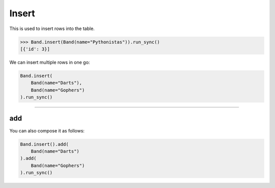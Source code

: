 .. _Insert:

Insert
======

This is used to insert rows into the table.

.. code-block:: python

    >>> Band.insert(Band(name="Pythonistas")).run_sync()
    [{'id': 3}]

We can insert multiple rows in one go:

.. code-block:: python

    Band.insert(
        Band(name="Darts"),
        Band(name="Gophers")
    ).run_sync()

-------------------------------------------------------------------------------

add
---

You can also compose it as follows:

.. code-block:: python

    Band.insert().add(
        Band(name="Darts")
    ).add(
        Band(name="Gophers")
    ).run_sync()
